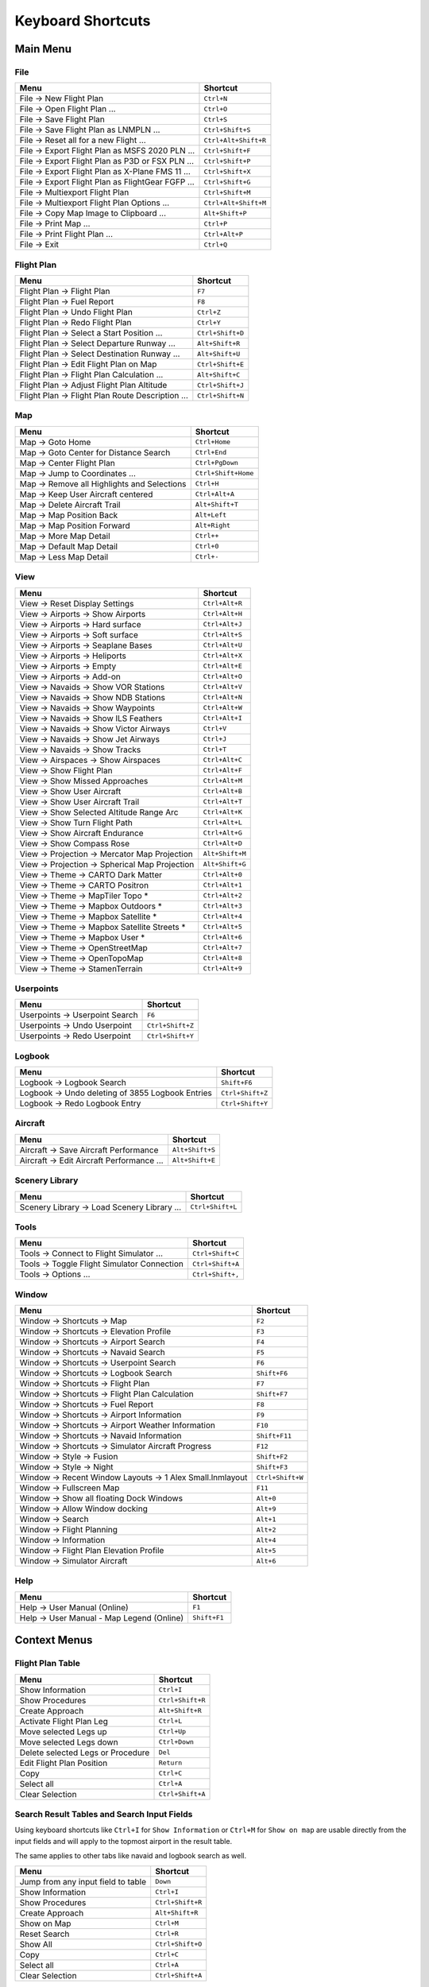 Keyboard Shortcuts
------------------

.. _shortcuts-main:

Main Menu
~~~~~~~~~

.. _shortcuts-main-file:

File
^^^^

+--------------------------------------------------------------------------------+-------------------------+
| Menu                                                                           | Shortcut                |
+================================================================================+=========================+
| File -> New Flight Plan                                                        | ``Ctrl+N``              |
+--------------------------------------------------------------------------------+-------------------------+
| File -> Open Flight Plan ...                                                   | ``Ctrl+O``              |
+--------------------------------------------------------------------------------+-------------------------+
| File -> Save Flight Plan                                                       | ``Ctrl+S``              |
+--------------------------------------------------------------------------------+-------------------------+
| File -> Save Flight Plan as LNMPLN ...                                         | ``Ctrl+Shift+S``        |
+--------------------------------------------------------------------------------+-------------------------+
| File -> Reset all for a new Flight ...                                         | ``Ctrl+Alt+Shift+R``    |
+--------------------------------------------------------------------------------+-------------------------+
| File -> Export Flight Plan as MSFS 2020 PLN ...                                | ``Ctrl+Shift+F``        |
+--------------------------------------------------------------------------------+-------------------------+
| File -> Export Flight Plan as P3D or FSX  PLN ...                              | ``Ctrl+Shift+P``        |
+--------------------------------------------------------------------------------+-------------------------+
| File -> Export Flight Plan as X-Plane FMS 11 ...                               | ``Ctrl+Shift+X``        |
+--------------------------------------------------------------------------------+-------------------------+
| File -> Export Flight Plan as FlightGear FGFP ...                              | ``Ctrl+Shift+G``        |
+--------------------------------------------------------------------------------+-------------------------+
| File -> Multiexport Flight Plan                                                | ``Ctrl+Shift+M``        |
+--------------------------------------------------------------------------------+-------------------------+
| File -> Multiexport Flight Plan Options ...                                    | ``Ctrl+Alt+Shift+M``    |
+--------------------------------------------------------------------------------+-------------------------+
| File -> Copy Map Image to Clipboard ...                                        | ``Alt+Shift+P``         |
+--------------------------------------------------------------------------------+-------------------------+
| File -> Print Map ...                                                          | ``Ctrl+P``              |
+--------------------------------------------------------------------------------+-------------------------+
| File -> Print Flight Plan ...                                                  | ``Ctrl+Alt+P``          |
+--------------------------------------------------------------------------------+-------------------------+
| File -> Exit                                                                   | ``Ctrl+Q``              |
+--------------------------------------------------------------------------------+-------------------------+

.. _shortcuts-main-flight plan:

Flight Plan
^^^^^^^^^^^

+--------------------------------------------------------------------------------+-------------------------+
| Menu                                                                           | Shortcut                |
+================================================================================+=========================+
| Flight Plan -> Flight Plan                                                     | ``F7``                  |
+--------------------------------------------------------------------------------+-------------------------+
| Flight Plan -> Fuel Report                                                     | ``F8``                  |
+--------------------------------------------------------------------------------+-------------------------+
| Flight Plan -> Undo Flight Plan                                                | ``Ctrl+Z``              |
+--------------------------------------------------------------------------------+-------------------------+
| Flight Plan -> Redo Flight Plan                                                | ``Ctrl+Y``              |
+--------------------------------------------------------------------------------+-------------------------+
| Flight Plan -> Select a Start Position ...                                     | ``Ctrl+Shift+D``        |
+--------------------------------------------------------------------------------+-------------------------+
| Flight Plan -> Select Departure Runway ...                                     | ``Alt+Shift+R``         |
+--------------------------------------------------------------------------------+-------------------------+
| Flight Plan -> Select Destination Runway ...                                   | ``Alt+Shift+U``         |
+--------------------------------------------------------------------------------+-------------------------+
| Flight Plan -> Edit Flight Plan on Map                                         | ``Ctrl+Shift+E``        |
+--------------------------------------------------------------------------------+-------------------------+
| Flight Plan -> Flight Plan Calculation  ...                                    | ``Alt+Shift+C``         |
+--------------------------------------------------------------------------------+-------------------------+
| Flight Plan -> Adjust Flight Plan Altitude                                     | ``Ctrl+Shift+J``        |
+--------------------------------------------------------------------------------+-------------------------+
| Flight Plan -> Flight Plan Route Description ...                               | ``Ctrl+Shift+N``        |
+--------------------------------------------------------------------------------+-------------------------+

.. _shortcuts-main-map:

Map
^^^

+--------------------------------------------------------------------------------+-------------------------+
| Menu                                                                           | Shortcut                |
+================================================================================+=========================+
| Map -> Goto Home                                                               | ``Ctrl+Home``           |
+--------------------------------------------------------------------------------+-------------------------+
| Map -> Goto Center for Distance Search                                         | ``Ctrl+End``            |
+--------------------------------------------------------------------------------+-------------------------+
| Map -> Center Flight Plan                                                      | ``Ctrl+PgDown``         |
+--------------------------------------------------------------------------------+-------------------------+
| Map -> Jump to Coordinates ...                                                 | ``Ctrl+Shift+Home``     |
+--------------------------------------------------------------------------------+-------------------------+
| Map -> Remove all Highlights and Selections                                    | ``Ctrl+H``              |
+--------------------------------------------------------------------------------+-------------------------+
| Map -> Keep User Aircraft centered                                             | ``Ctrl+Alt+A``          |
+--------------------------------------------------------------------------------+-------------------------+
| Map -> Delete Aircraft Trail                                                   | ``Alt+Shift+T``         |
+--------------------------------------------------------------------------------+-------------------------+
| Map -> Map Position Back                                                       | ``Alt+Left``            |
+--------------------------------------------------------------------------------+-------------------------+
| Map -> Map Position Forward                                                    | ``Alt+Right``           |
+--------------------------------------------------------------------------------+-------------------------+
| Map -> More Map Detail                                                         | ``Ctrl++``              |
+--------------------------------------------------------------------------------+-------------------------+
| Map -> Default Map Detail                                                      | ``Ctrl+0``              |
+--------------------------------------------------------------------------------+-------------------------+
| Map -> Less Map Detail                                                         | ``Ctrl+-``              |
+--------------------------------------------------------------------------------+-------------------------+

.. _shortcuts-main-view:

View
^^^^

+--------------------------------------------------------------------------------+-------------------------+
| Menu                                                                           | Shortcut                |
+================================================================================+=========================+
| View -> Reset Display Settings                                                 | ``Ctrl+Alt+R``          |
+--------------------------------------------------------------------------------+-------------------------+
| View -> Airports -> Show Airports                                              | ``Ctrl+Alt+H``          |
+--------------------------------------------------------------------------------+-------------------------+
| View -> Airports -> Hard surface                                               | ``Ctrl+Alt+J``          |
+--------------------------------------------------------------------------------+-------------------------+
| View -> Airports -> Soft surface                                               | ``Ctrl+Alt+S``          |
+--------------------------------------------------------------------------------+-------------------------+
| View -> Airports -> Seaplane Bases                                             | ``Ctrl+Alt+U``          |
+--------------------------------------------------------------------------------+-------------------------+
| View -> Airports -> Heliports                                                  | ``Ctrl+Alt+X``          |
+--------------------------------------------------------------------------------+-------------------------+
| View -> Airports -> Empty                                                      | ``Ctrl+Alt+E``          |
+--------------------------------------------------------------------------------+-------------------------+
| View -> Airports -> Add-on                                                     | ``Ctrl+Alt+O``          |
+--------------------------------------------------------------------------------+-------------------------+
| View -> Navaids -> Show VOR Stations                                           | ``Ctrl+Alt+V``          |
+--------------------------------------------------------------------------------+-------------------------+
| View -> Navaids -> Show NDB Stations                                           | ``Ctrl+Alt+N``          |
+--------------------------------------------------------------------------------+-------------------------+
| View -> Navaids -> Show Waypoints                                              | ``Ctrl+Alt+W``          |
+--------------------------------------------------------------------------------+-------------------------+
| View -> Navaids -> Show ILS Feathers                                           | ``Ctrl+Alt+I``          |
+--------------------------------------------------------------------------------+-------------------------+
| View -> Navaids -> Show Victor Airways                                         | ``Ctrl+V``              |
+--------------------------------------------------------------------------------+-------------------------+
| View -> Navaids -> Show Jet Airways                                            | ``Ctrl+J``              |
+--------------------------------------------------------------------------------+-------------------------+
| View -> Navaids -> Show Tracks                                                 | ``Ctrl+T``              |
+--------------------------------------------------------------------------------+-------------------------+
| View -> Airspaces -> Show Airspaces                                            | ``Ctrl+Alt+C``          |
+--------------------------------------------------------------------------------+-------------------------+
| View -> Show Flight Plan                                                       | ``Ctrl+Alt+F``          |
+--------------------------------------------------------------------------------+-------------------------+
| View -> Show Missed Approaches                                                 | ``Ctrl+Alt+M``          |
+--------------------------------------------------------------------------------+-------------------------+
| View -> Show User Aircraft                                                     | ``Ctrl+Alt+B``          |
+--------------------------------------------------------------------------------+-------------------------+
| View -> Show User Aircraft Trail                                               | ``Ctrl+Alt+T``          |
+--------------------------------------------------------------------------------+-------------------------+
| View -> Show Selected Altitude Range Arc                                       | ``Ctrl+Alt+K``          |
+--------------------------------------------------------------------------------+-------------------------+
| View -> Show Turn Flight Path                                                  | ``Ctrl+Alt+L``          |
+--------------------------------------------------------------------------------+-------------------------+
| View -> Show Aircraft Endurance                                                | ``Ctrl+Alt+G``          |
+--------------------------------------------------------------------------------+-------------------------+
| View -> Show Compass Rose                                                      | ``Ctrl+Alt+D``          |
+--------------------------------------------------------------------------------+-------------------------+
| View -> Projection -> Mercator Map Projection                                  | ``Alt+Shift+M``         |
+--------------------------------------------------------------------------------+-------------------------+
| View -> Projection -> Spherical Map Projection                                 | ``Alt+Shift+G``         |
+--------------------------------------------------------------------------------+-------------------------+
| View -> Theme -> CARTO Dark Matter                                             | ``Ctrl+Alt+0``          |
+--------------------------------------------------------------------------------+-------------------------+
| View -> Theme -> CARTO Positron                                                | ``Ctrl+Alt+1``          |
+--------------------------------------------------------------------------------+-------------------------+
| View -> Theme -> MapTiler Topo *                                               | ``Ctrl+Alt+2``          |
+--------------------------------------------------------------------------------+-------------------------+
| View -> Theme -> Mapbox Outdoors *                                             | ``Ctrl+Alt+3``          |
+--------------------------------------------------------------------------------+-------------------------+
| View -> Theme -> Mapbox Satellite *                                            | ``Ctrl+Alt+4``          |
+--------------------------------------------------------------------------------+-------------------------+
| View -> Theme -> Mapbox Satellite Streets *                                    | ``Ctrl+Alt+5``          |
+--------------------------------------------------------------------------------+-------------------------+
| View -> Theme -> Mapbox User *                                                 | ``Ctrl+Alt+6``          |
+--------------------------------------------------------------------------------+-------------------------+
| View -> Theme -> OpenStreetMap                                                 | ``Ctrl+Alt+7``          |
+--------------------------------------------------------------------------------+-------------------------+
| View -> Theme -> OpenTopoMap                                                   | ``Ctrl+Alt+8``          |
+--------------------------------------------------------------------------------+-------------------------+
| View -> Theme -> StamenTerrain                                                 | ``Ctrl+Alt+9``          |
+--------------------------------------------------------------------------------+-------------------------+

.. _shortcuts-main-userpoints:

Userpoints
^^^^^^^^^^

+--------------------------------------------------------------------------------+-------------------------+
| Menu                                                                           | Shortcut                |
+================================================================================+=========================+
| Userpoints -> Userpoint Search                                                 | ``F6``                  |
+--------------------------------------------------------------------------------+-------------------------+
| Userpoints -> Undo Userpoint                                                   | ``Ctrl+Shift+Z``        |
+--------------------------------------------------------------------------------+-------------------------+
| Userpoints -> Redo Userpoint                                                   | ``Ctrl+Shift+Y``        |
+--------------------------------------------------------------------------------+-------------------------+

.. _shortcuts-main-logbook:

Logbook
^^^^^^^

+--------------------------------------------------------------------------------+-------------------------+
| Menu                                                                           | Shortcut                |
+================================================================================+=========================+
| Logbook -> Logbook Search                                                      | ``Shift+F6``            |
+--------------------------------------------------------------------------------+-------------------------+
| Logbook -> Undo deleting of 3855 Logbook Entries                               | ``Ctrl+Shift+Z``        |
+--------------------------------------------------------------------------------+-------------------------+
| Logbook -> Redo Logbook Entry                                                  | ``Ctrl+Shift+Y``        |
+--------------------------------------------------------------------------------+-------------------------+

.. _shortcuts-main-aircraft:

Aircraft
^^^^^^^^

+--------------------------------------------------------------------------------+-------------------------+
| Menu                                                                           | Shortcut                |
+================================================================================+=========================+
| Aircraft -> Save Aircraft Performance                                          | ``Alt+Shift+S``         |
+--------------------------------------------------------------------------------+-------------------------+
| Aircraft -> Edit Aircraft Performance ...                                      | ``Alt+Shift+E``         |
+--------------------------------------------------------------------------------+-------------------------+

.. _shortcuts-main-scenery library:

Scenery Library
^^^^^^^^^^^^^^^

+--------------------------------------------------------------------------------+-------------------------+
| Menu                                                                           | Shortcut                |
+================================================================================+=========================+
| Scenery Library -> Load Scenery Library ...                                    | ``Ctrl+Shift+L``        |
+--------------------------------------------------------------------------------+-------------------------+

.. _shortcuts-main-tools:

Tools
^^^^^

+--------------------------------------------------------------------------------+-------------------------+
| Menu                                                                           | Shortcut                |
+================================================================================+=========================+
| Tools -> Connect to Flight Simulator ...                                       | ``Ctrl+Shift+C``        |
+--------------------------------------------------------------------------------+-------------------------+
| Tools -> Toggle Flight Simulator Connection                                    | ``Ctrl+Shift+A``        |
+--------------------------------------------------------------------------------+-------------------------+
| Tools -> Options ...                                                           | ``Ctrl+Shift+,``        |
+--------------------------------------------------------------------------------+-------------------------+

.. _shortcuts-main-window:

Window
^^^^^^

+--------------------------------------------------------------------------------+-------------------------+
| Menu                                                                           | Shortcut                |
+================================================================================+=========================+
| Window -> Shortcuts -> Map                                                     | ``F2``                  |
+--------------------------------------------------------------------------------+-------------------------+
| Window -> Shortcuts -> Elevation Profile                                       | ``F3``                  |
+--------------------------------------------------------------------------------+-------------------------+
| Window -> Shortcuts -> Airport Search                                          | ``F4``                  |
+--------------------------------------------------------------------------------+-------------------------+
| Window -> Shortcuts -> Navaid Search                                           | ``F5``                  |
+--------------------------------------------------------------------------------+-------------------------+
| Window -> Shortcuts -> Userpoint Search                                        | ``F6``                  |
+--------------------------------------------------------------------------------+-------------------------+
| Window -> Shortcuts -> Logbook Search                                          | ``Shift+F6``            |
+--------------------------------------------------------------------------------+-------------------------+
| Window -> Shortcuts -> Flight Plan                                             | ``F7``                  |
+--------------------------------------------------------------------------------+-------------------------+
| Window -> Shortcuts -> Flight Plan Calculation                                 | ``Shift+F7``            |
+--------------------------------------------------------------------------------+-------------------------+
| Window -> Shortcuts -> Fuel Report                                             | ``F8``                  |
+--------------------------------------------------------------------------------+-------------------------+
| Window -> Shortcuts -> Airport Information                                     | ``F9``                  |
+--------------------------------------------------------------------------------+-------------------------+
| Window -> Shortcuts -> Airport Weather Information                             | ``F10``                 |
+--------------------------------------------------------------------------------+-------------------------+
| Window -> Shortcuts -> Navaid Information                                      | ``Shift+F11``           |
+--------------------------------------------------------------------------------+-------------------------+
| Window -> Shortcuts -> Simulator Aircraft Progress                             | ``F12``                 |
+--------------------------------------------------------------------------------+-------------------------+
| Window -> Style -> Fusion                                                      | ``Shift+F2``            |
+--------------------------------------------------------------------------------+-------------------------+
| Window -> Style -> Night                                                       | ``Shift+F3``            |
+--------------------------------------------------------------------------------+-------------------------+
| Window -> Recent Window Layouts -> 1 Alex Small.lnmlayout                      | ``Ctrl+Shift+W``        |
+--------------------------------------------------------------------------------+-------------------------+
| Window -> Fullscreen Map                                                       | ``F11``                 |
+--------------------------------------------------------------------------------+-------------------------+
| Window -> Show all floating Dock Windows                                       | ``Alt+0``               |
+--------------------------------------------------------------------------------+-------------------------+
| Window -> Allow Window docking                                                 | ``Alt+9``               |
+--------------------------------------------------------------------------------+-------------------------+
| Window -> Search                                                               | ``Alt+1``               |
+--------------------------------------------------------------------------------+-------------------------+
| Window -> Flight Planning                                                      | ``Alt+2``               |
+--------------------------------------------------------------------------------+-------------------------+
| Window -> Information                                                          | ``Alt+4``               |
+--------------------------------------------------------------------------------+-------------------------+
| Window -> Flight Plan Elevation Profile                                        | ``Alt+5``               |
+--------------------------------------------------------------------------------+-------------------------+
| Window -> Simulator Aircraft                                                   | ``Alt+6``               |
+--------------------------------------------------------------------------------+-------------------------+

.. _shortcuts-main-help:

Help
^^^^

+--------------------------------------------------------------------------------+-------------------------+
| Menu                                                                           | Shortcut                |
+================================================================================+=========================+
| Help -> User Manual (Online)                                                   | ``F1``                  |
+--------------------------------------------------------------------------------+-------------------------+
| Help -> User Manual - Map Legend (Online)                                      | ``Shift+F1``            |
+--------------------------------------------------------------------------------+-------------------------+

.. _shortcuts-context:

Context Menus
~~~~~~~~~~~~~

.. _shortcuts-context-flightplan:

Flight Plan Table
^^^^^^^^^^^^^^^^^

+-----------------------------------+------------------+
| Menu                              | Shortcut         |
+===================================+==================+
| Show Information                  | ``Ctrl+I``       |
+-----------------------------------+------------------+
| Show Procedures                   | ``Ctrl+Shift+R`` |
+-----------------------------------+------------------+
| Create Approach                   | ``Alt+Shift+R``  |
+-----------------------------------+------------------+
| Activate Flight Plan Leg          | ``Ctrl+L``       |
+-----------------------------------+------------------+
| Move selected Legs up             | ``Ctrl+Up``      |
+-----------------------------------+------------------+
| Move selected Legs down           | ``Ctrl+Down``    |
+-----------------------------------+------------------+
| Delete selected Legs or Procedure | ``Del``          |
+-----------------------------------+------------------+
| Edit Flight Plan Position         | ``Return``       |
+-----------------------------------+------------------+
| Copy                              | ``Ctrl+C``       |
+-----------------------------------+------------------+
| Select all                        | ``Ctrl+A``       |
+-----------------------------------+------------------+
| Clear Selection                   | ``Ctrl+Shift+A`` |
+-----------------------------------+------------------+

.. _shortcuts-context-search:

Search Result Tables and Search Input Fields
^^^^^^^^^^^^^^^^^^^^^^^^^^^^^^^^^^^^^^^^^^^^

Using keyboard shortcuts like ``Ctrl+I`` for ``Show Information`` or ``Ctrl+M`` for ``Show on map``
are usable directly from the input fields and will apply to the topmost airport in the result table.

The same applies to other tabs like navaid and logbook search as well.

+-------------------------------------+------------------+
| Menu                                | Shortcut         |
+=====================================+==================+
| Jump from any input field to table  | ``Down``         |
+-------------------------------------+------------------+
| Show Information                    | ``Ctrl+I``       |
+-------------------------------------+------------------+
| Show Procedures                     | ``Ctrl+Shift+R`` |
+-------------------------------------+------------------+
| Create Approach                     | ``Alt+Shift+R``  |
+-------------------------------------+------------------+
| Show on Map                         | ``Ctrl+M``       |
+-------------------------------------+------------------+
| Reset Search                        | ``Ctrl+R``       |
+-------------------------------------+------------------+
| Show All                            | ``Ctrl+Shift+O`` |
+-------------------------------------+------------------+
| Copy                                | ``Ctrl+C``       |
+-------------------------------------+------------------+
| Select all                          | ``Ctrl+A``       |
+-------------------------------------+------------------+
| Clear Selection                     | ``Ctrl+Shift+A`` |
+-------------------------------------+------------------+

.. _shortcuts-context-procedure:

Procedure Search - Additional Shortcuts
'''''''''''''''''''''''''''''''''''''''

+-----------------------------------+------------------+
| Menu                              | Shortcut         |
+===================================+==================+
| Show Procedure on Map             | ``Return``       |
+-----------------------------------+------------------+
| Insert Procedure into Flight Plan | ``Ctrl+Shift+I`` |
+-----------------------------------+------------------+
| Show Information for Airport      | ``Ctrl+I``       |
+-----------------------------------+------------------+
| Show Airport on Map               | ``Ctrl+M``       |
+-----------------------------------+------------------+

.. _shortcuts-context-userpoint-logbook:

Userpoint and Logbook Search - Additional Shortcuts
'''''''''''''''''''''''''''''''''''''''''''''''''''

+--------+------------+
| Menu   | Shortcut   |
+========+============+
| Add    | ``Ins``    |
+--------+------------+
| Edit   | ``Return`` |
+--------+------------+
| Delete | ``Del``    |
+--------+------------+
